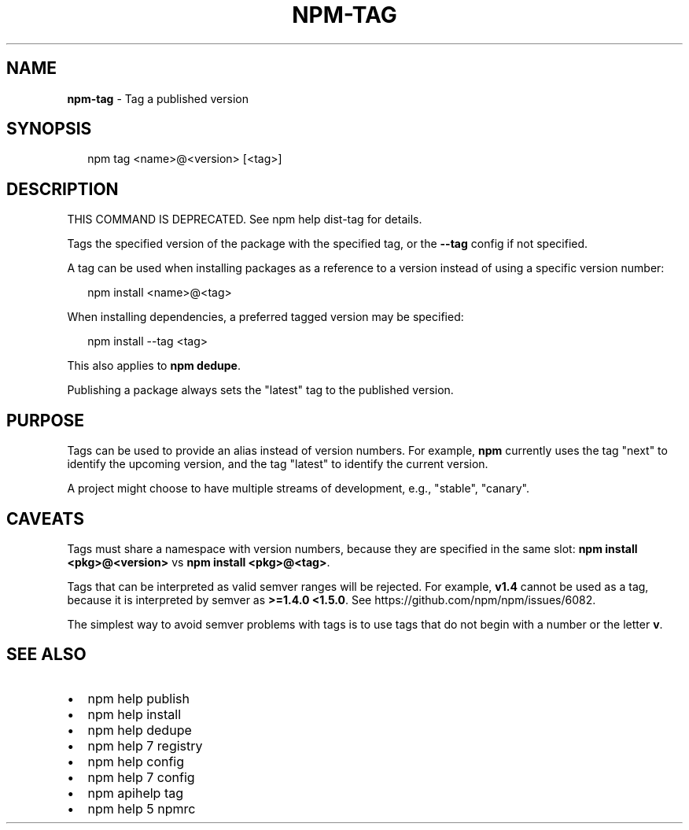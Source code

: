 .TH "NPM\-TAG" "1" "May 2016" "" ""
.SH "NAME"
\fBnpm-tag\fR \- Tag a published version
.SH SYNOPSIS
.P
.RS 2
.nf
npm tag <name>@<version> [<tag>]
.fi
.RE
.SH DESCRIPTION
.P
THIS COMMAND IS DEPRECATED\. See npm help dist\-tag for details\.
.P
Tags the specified version of the package with the specified tag, or the
\fB\-\-tag\fP config if not specified\.
.P
A tag can be used when installing packages as a reference to a version instead
of using a specific version number:
.P
.RS 2
.nf
npm install <name>@<tag>
.fi
.RE
.P
When installing dependencies, a preferred tagged version may be specified:
.P
.RS 2
.nf
npm install \-\-tag <tag>
.fi
.RE
.P
This also applies to \fBnpm dedupe\fP\|\.
.P
Publishing a package always sets the "latest" tag to the published version\.
.SH PURPOSE
.P
Tags can be used to provide an alias instead of version numbers\.  For
example, \fBnpm\fP currently uses the tag "next" to identify the upcoming
version, and the tag "latest" to identify the current version\.
.P
A project might choose to have multiple streams of development, e\.g\.,
"stable", "canary"\.
.SH CAVEATS
.P
Tags must share a namespace with version numbers, because they are
specified in the same slot: \fBnpm install <pkg>@<version>\fP vs \fBnpm
install <pkg>@<tag>\fP\|\.
.P
Tags that can be interpreted as valid semver ranges will be
rejected\. For example, \fBv1\.4\fP cannot be used as a tag, because it is
interpreted by semver as \fB>=1\.4\.0 <1\.5\.0\fP\|\.  See
https://github\.com/npm/npm/issues/6082\|\.
.P
The simplest way to avoid semver problems with tags is to use tags
that do not begin with a number or the letter \fBv\fP\|\.
.SH SEE ALSO
.RS 0
.IP \(bu 2
npm help publish
.IP \(bu 2
npm help install
.IP \(bu 2
npm help dedupe
.IP \(bu 2
npm help 7 registry
.IP \(bu 2
npm help config
.IP \(bu 2
npm help 7 config
.IP \(bu 2
npm apihelp tag
.IP \(bu 2
npm help 5 npmrc

.RE

